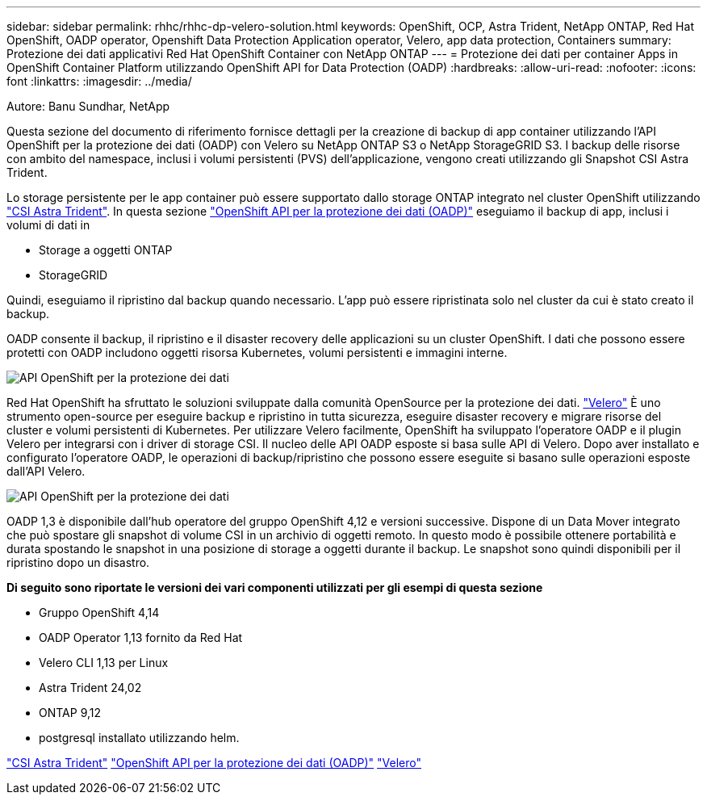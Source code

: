 ---
sidebar: sidebar 
permalink: rhhc/rhhc-dp-velero-solution.html 
keywords: OpenShift, OCP, Astra Trident, NetApp ONTAP, Red Hat OpenShift, OADP operator, Openshift Data Protection Application operator, Velero, app data protection, Containers 
summary: Protezione dei dati applicativi Red Hat OpenShift Container con NetApp ONTAP 
---
= Protezione dei dati per container Apps in OpenShift Container Platform utilizzando OpenShift API for Data Protection (OADP)
:hardbreaks:
:allow-uri-read: 
:nofooter: 
:icons: font
:linkattrs: 
:imagesdir: ../media/


Autore: Banu Sundhar, NetApp

[role="lead"]
Questa sezione del documento di riferimento fornisce dettagli per la creazione di backup di app container utilizzando l'API OpenShift per la protezione dei dati (OADP) con Velero su NetApp ONTAP S3 o NetApp StorageGRID S3. I backup delle risorse con ambito del namespace, inclusi i volumi persistenti (PVS) dell'applicazione, vengono creati utilizzando gli Snapshot CSI Astra Trident.

Lo storage persistente per le app container può essere supportato dallo storage ONTAP integrato nel cluster OpenShift utilizzando link:https://docs.netapp.com/us-en/trident/["CSI Astra Trident"]. In questa sezione link:https://docs.openshift.com/container-platform/4.14/backup_and_restore/application_backup_and_restore/installing/installing-oadp-ocs.html["OpenShift API per la protezione dei dati (OADP)"] eseguiamo il backup di app, inclusi i volumi di dati in

* Storage a oggetti ONTAP
* StorageGRID


Quindi, eseguiamo il ripristino dal backup quando necessario. L'app può essere ripristinata solo nel cluster da cui è stato creato il backup.

OADP consente il backup, il ripristino e il disaster recovery delle applicazioni su un cluster OpenShift. I dati che possono essere protetti con OADP includono oggetti risorsa Kubernetes, volumi persistenti e immagini interne.

image::redhat_openshift_OADP_image1.jpg[API OpenShift per la protezione dei dati]

Red Hat OpenShift ha sfruttato le soluzioni sviluppate dalla comunità OpenSource per la protezione dei dati. link:https://velero.io/["Velero"] È uno strumento open-source per eseguire backup e ripristino in tutta sicurezza, eseguire disaster recovery e migrare risorse del cluster e volumi persistenti di Kubernetes. Per utilizzare Velero facilmente, OpenShift ha sviluppato l'operatore OADP e il plugin Velero per integrarsi con i driver di storage CSI. Il nucleo delle API OADP esposte si basa sulle API di Velero. Dopo aver installato e configurato l'operatore OADP, le operazioni di backup/ripristino che possono essere eseguite si basano sulle operazioni esposte dall'API Velero.

image::redhat_openshift_OADP_image2.jpg[API OpenShift per la protezione dei dati]

OADP 1,3 è disponibile dall'hub operatore del gruppo OpenShift 4,12 e versioni successive. Dispone di un Data Mover integrato che può spostare gli snapshot di volume CSI in un archivio di oggetti remoto. In questo modo è possibile ottenere portabilità e durata spostando le snapshot in una posizione di storage a oggetti durante il backup. Le snapshot sono quindi disponibili per il ripristino dopo un disastro.

**Di seguito sono riportate le versioni dei vari componenti utilizzati per gli esempi di questa sezione**

* Gruppo OpenShift 4,14
* OADP Operator 1,13 fornito da Red Hat
* Velero CLI 1,13 per Linux
* Astra Trident 24,02
* ONTAP 9,12
* postgresql installato utilizzando helm.


link:https://docs.netapp.com/us-en/trident/["CSI Astra Trident"]
link:https://docs.openshift.com/container-platform/4.14/backup_and_restore/application_backup_and_restore/installing/installing-oadp-ocs.html["OpenShift API per la protezione dei dati (OADP)"]
link:https://velero.io/["Velero"]
